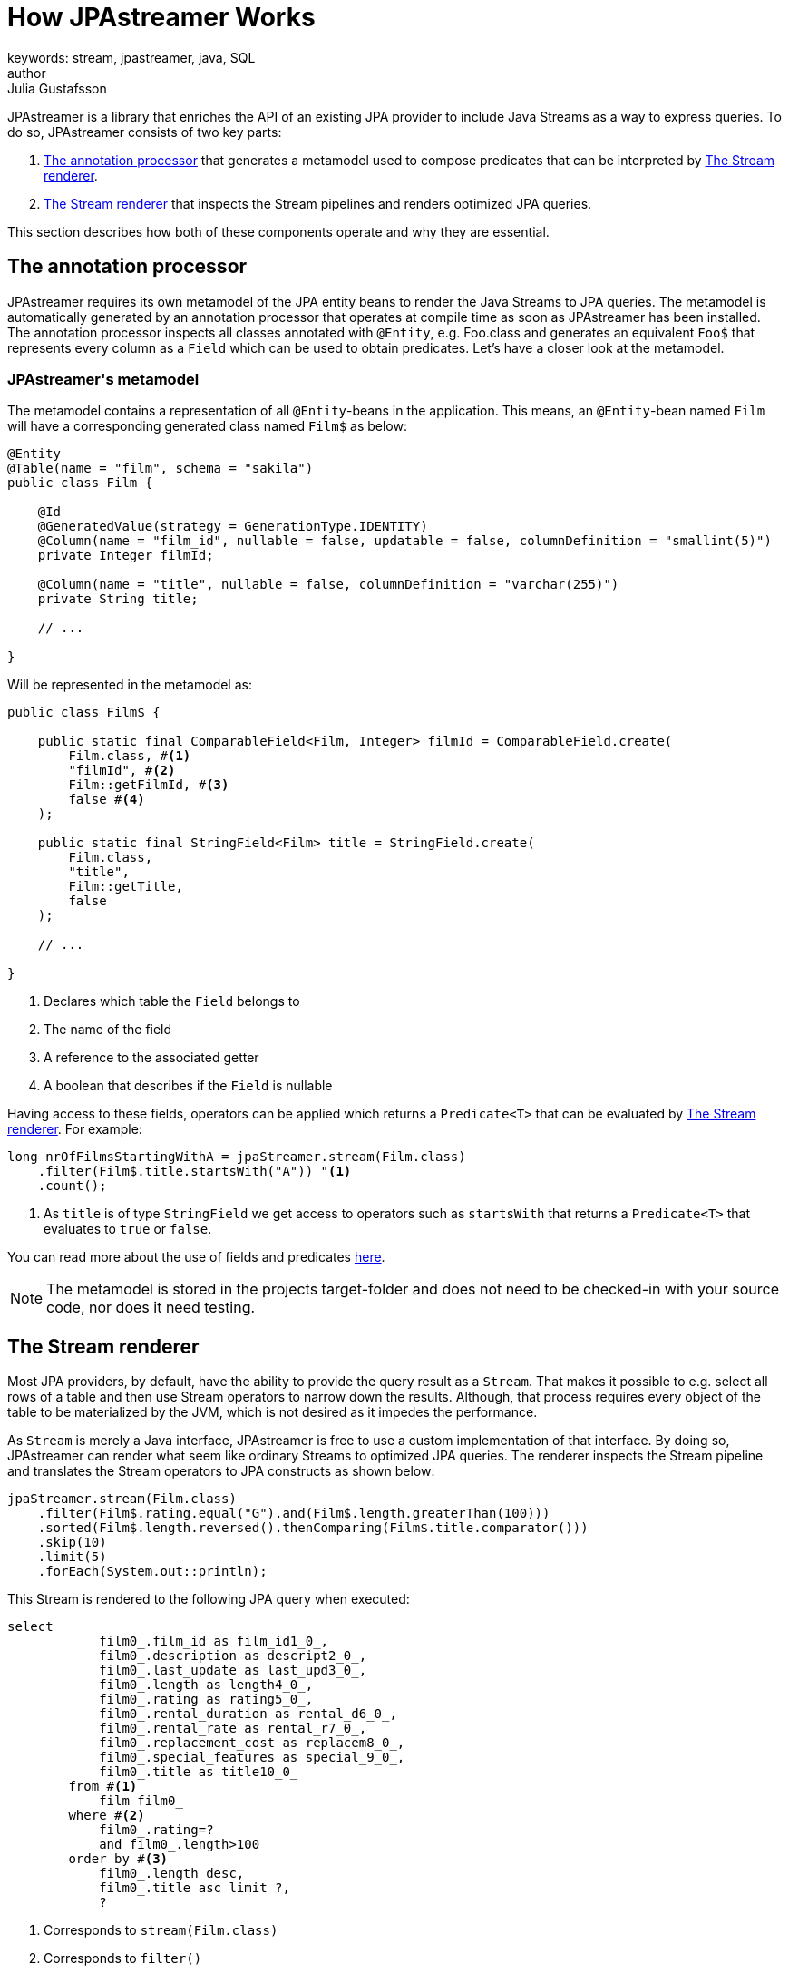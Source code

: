 = How JPAstreamer Works
keywords: stream, jpastreamer, java, SQL
author: Julia Gustafsson
:reftext: How JPAstreamer Works
:navtitle: How JPAstreamer Works
:source-highlighter: highlight.js

JPAstreamer is a library that enriches the API of an existing JPA provider to include Java Streams as a way to express queries. To do so, JPAstreamer consists of two key parts:

. <<The annotation processor>> that generates a metamodel used to compose predicates that can be interpreted by <<The Stream renderer>>.
. <<The Stream renderer>> that inspects the Stream pipelines and renders optimized JPA queries.

This section describes how both of these components operate and why they are essential.

== The annotation processor
JPAstreamer requires its own metamodel of the JPA entity beans to render the Java Streams to JPA queries. The metamodel is automatically generated by an annotation processor that operates at compile time as soon as JPAstreamer has been installed. The annotation processor inspects all classes annotated with `@Entity`, e.g. Foo.class and generates an equivalent `Foo$` that represents every column as a `Field` which can be used to obtain predicates. Let's have a closer look at the metamodel.

=== JPAstreamer\'s metamodel
The metamodel contains a representation of all `@Entity`-beans in the application. This means, an `@Entity`-bean named `Film` will have a corresponding generated class named `Film$` as below:

[source, java]
----
@Entity
@Table(name = "film", schema = "sakila")
public class Film {

    @Id
    @GeneratedValue(strategy = GenerationType.IDENTITY)
    @Column(name = "film_id", nullable = false, updatable = false, columnDefinition = "smallint(5)")
    private Integer filmId;

    @Column(name = "title", nullable = false, columnDefinition = "varchar(255)")
    private String title;

    // ...

}
----

Will be represented in the metamodel as:

[source, java]
----
public class Film$ {

    public static final ComparableField<Film, Integer> filmId = ComparableField.create(
        Film.class, #<1>
        "filmId", #<2>
        Film::getFilmId, #<3>
        false #<4>
    );

    public static final StringField<Film> title = StringField.create(
        Film.class,
        "title",
        Film::getTitle,
        false
    );

    // ...

}
----
<1> Declares which table the `Field` belongs to
<2> The name of the field
<3> A reference to the associated getter
<4> A boolean that describes if the `Field` is nullable

Having access to these fields, operators can be applied which returns a `Predicate<T>` that can be evaluated by <<The Stream renderer>>. For example:

[source, java]
----
long nrOfFilmsStartingWithA = jpaStreamer.stream(Film.class)
    .filter(Film$.title.startsWith("A")) "<1>
    .count();
----
<1> As `title` is of type `StringField` we get access to operators such as `startsWith` that returns a `Predicate<T>` that evaluates to `true` or `false`.

You can read more about the use of fields and predicates xref:predicates:predicates.adoc[here].

NOTE: The metamodel is stored in the projects target-folder and does not need to be checked-in with your source code, nor does it need testing.

== The Stream renderer
Most JPA providers, by default, have the ability to provide the query result as a `Stream`. That makes it possible to e.g. select all rows of a table and then use Stream operators to narrow down the results. Although, that process requires every object of the table to be materialized by the JVM, which is not desired as it impedes the performance.

As `Stream` is merely a Java interface, JPAstreamer is free to use a custom implementation of that interface. By doing so, JPAstreamer can render what seem like ordinary Streams to optimized JPA queries. The renderer inspects the Stream pipeline and translates the Stream operators to JPA constructs as shown below:

[source, java]
----
jpaStreamer.stream(Film.class)
    .filter(Film$.rating.equal("G").and(Film$.length.greaterThan(100)))
    .sorted(Film$.length.reversed().thenComparing(Film$.title.comparator()))
    .skip(10)
    .limit(5)
    .forEach(System.out::println);
----

This Stream is rendered to the following JPA query when executed:
[source, text]
----
select
            film0_.film_id as film_id1_0_,
            film0_.description as descript2_0_,
            film0_.last_update as last_upd3_0_,
            film0_.length as length4_0_,
            film0_.rating as rating5_0_,
            film0_.rental_duration as rental_d6_0_,
            film0_.rental_rate as rental_r7_0_,
            film0_.replacement_cost as replacem8_0_,
            film0_.special_features as special_9_0_,
            film0_.title as title10_0_
        from #<1>
            film film0_
        where #<2>
            film0_.rating=?
            and film0_.length>100
        order by #<3>
            film0_.length desc,
            film0_.title asc limit ?,
            ?
----
<1> Corresponds to `stream(Film.class)`
<2> Corresponds to `filter()`
<3> Corresponds to `sort()`

This way we obtain the expressiveness of the Stream API without compromising the performance of the queries.

IMPORTANT: For JPAstreamer to render optimized queries you *must use* the generated fields shown in <<JPAstreamer\'s metamodel>>. Read more about this in the chapter xref:predicates:predicates.adoc[JPAstreamer Predicates].

